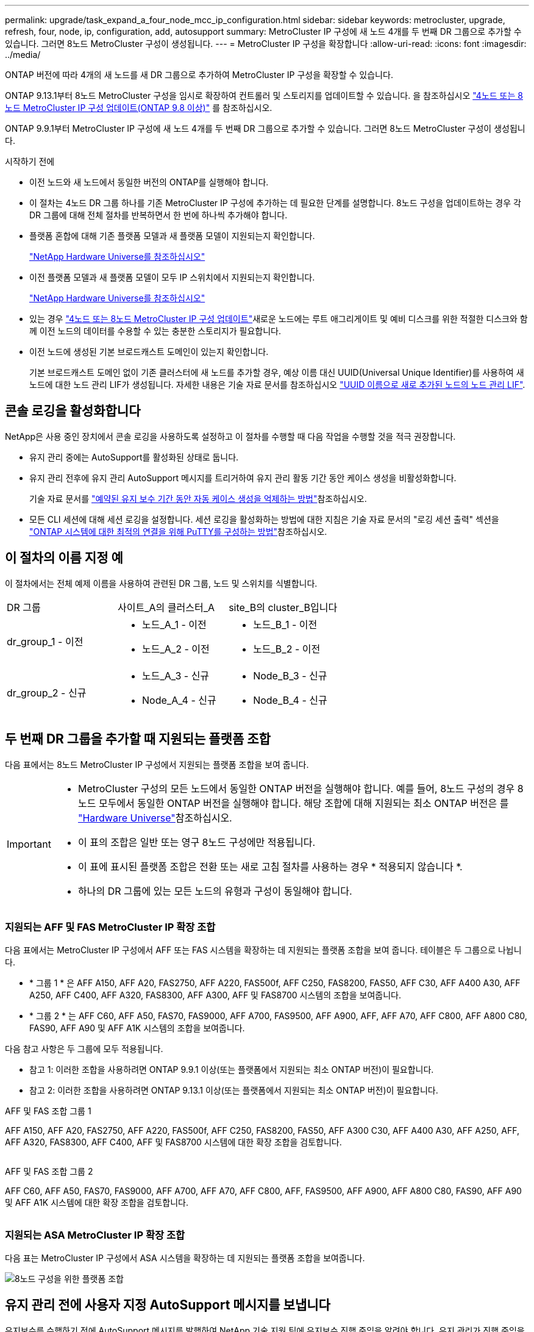 ---
permalink: upgrade/task_expand_a_four_node_mcc_ip_configuration.html 
sidebar: sidebar 
keywords: metrocluster, upgrade, refresh, four, node, ip, configuration, add, autosupport 
summary: MetroCluster IP 구성에 새 노드 4개를 두 번째 DR 그룹으로 추가할 수 있습니다. 그러면 8노드 MetroCluster 구성이 생성됩니다. 
---
= MetroCluster IP 구성을 확장합니다
:allow-uri-read: 
:icons: font
:imagesdir: ../media/


[role="lead"]
ONTAP 버전에 따라 4개의 새 노드를 새 DR 그룹으로 추가하여 MetroCluster IP 구성을 확장할 수 있습니다.

ONTAP 9.13.1부터 8노드 MetroCluster 구성을 임시로 확장하여 컨트롤러 및 스토리지를 업데이트할 수 있습니다. 을 참조하십시오 link:task_refresh_4n_mcc_ip.html["4노드 또는 8노드 MetroCluster IP 구성 업데이트(ONTAP 9.8 이상)"] 를 참조하십시오.

ONTAP 9.9.1부터 MetroCluster IP 구성에 새 노드 4개를 두 번째 DR 그룹으로 추가할 수 있습니다. 그러면 8노드 MetroCluster 구성이 생성됩니다.

.시작하기 전에
* 이전 노드와 새 노드에서 동일한 버전의 ONTAP를 실행해야 합니다.
* 이 절차는 4노드 DR 그룹 하나를 기존 MetroCluster IP 구성에 추가하는 데 필요한 단계를 설명합니다. 8노드 구성을 업데이트하는 경우 각 DR 그룹에 대해 전체 절차를 반복하면서 한 번에 하나씩 추가해야 합니다.
* 플랫폼 혼합에 대해 기존 플랫폼 모델과 새 플랫폼 모델이 지원되는지 확인합니다.
+
https://hwu.netapp.com["NetApp Hardware Universe를 참조하십시오"^]

* 이전 플랫폼 모델과 새 플랫폼 모델이 모두 IP 스위치에서 지원되는지 확인합니다.
+
https://hwu.netapp.com["NetApp Hardware Universe를 참조하십시오"^]

* 있는 경우 link:task_refresh_4n_mcc_ip.html["4노드 또는 8노드 MetroCluster IP 구성 업데이트"]새로운 노드에는 루트 애그리게이트 및 예비 디스크를 위한 적절한 디스크와 함께 이전 노드의 데이터를 수용할 수 있는 충분한 스토리지가 필요합니다.
* 이전 노드에 생성된 기본 브로드캐스트 도메인이 있는지 확인합니다.
+
기본 브로드캐스트 도메인 없이 기존 클러스터에 새 노드를 추가할 경우, 예상 이름 대신 UUID(Universal Unique Identifier)를 사용하여 새 노드에 대한 노드 관리 LIF가 생성됩니다. 자세한 내용은 기술 자료 문서를 참조하십시오 https://kb.netapp.com/onprem/ontap/os/Node_management_LIFs_on_newly-added_nodes_generated_with_UUID_names["UUID 이름으로 새로 추가된 노드의 노드 관리 LIF"^].





== 콘솔 로깅을 활성화합니다

NetApp은 사용 중인 장치에서 콘솔 로깅을 사용하도록 설정하고 이 절차를 수행할 때 다음 작업을 수행할 것을 적극 권장합니다.

* 유지 관리 중에는 AutoSupport를 활성화된 상태로 둡니다.
* 유지 관리 전후에 유지 관리 AutoSupport 메시지를 트리거하여 유지 관리 활동 기간 동안 케이스 생성을 비활성화합니다.
+
기술 자료 문서를 link:https://kb.netapp.com/Support_Bulletins/Customer_Bulletins/SU92["예약된 유지 보수 기간 동안 자동 케이스 생성을 억제하는 방법"^]참조하십시오.

* 모든 CLI 세션에 대해 세션 로깅을 설정합니다. 세션 로깅을 활성화하는 방법에 대한 지침은 기술 자료 문서의 "로깅 세션 출력" 섹션을 link:https://kb.netapp.com/on-prem/ontap/Ontap_OS/OS-KBs/How_to_configure_PuTTY_for_optimal_connectivity_to_ONTAP_systems["ONTAP 시스템에 대한 최적의 연결을 위해 PuTTY를 구성하는 방법"^]참조하십시오.




== 이 절차의 이름 지정 예

이 절차에서는 전체 예제 이름을 사용하여 관련된 DR 그룹, 노드 및 스위치를 식별합니다.

|===


| DR 그룹 | 사이트_A의 클러스터_A | site_B의 cluster_B입니다 


 a| 
dr_group_1 - 이전
 a| 
* 노드_A_1 - 이전
* 노드_A_2 - 이전

 a| 
* 노드_B_1 - 이전
* 노드_B_2 - 이전




 a| 
dr_group_2 - 신규
 a| 
* 노드_A_3 - 신규
* Node_A_4 - 신규

 a| 
* Node_B_3 - 신규
* Node_B_4 - 신규


|===


== 두 번째 DR 그룹을 추가할 때 지원되는 플랫폼 조합

다음 표에서는 8노드 MetroCluster IP 구성에서 지원되는 플랫폼 조합을 보여 줍니다.

[IMPORTANT]
====
* MetroCluster 구성의 모든 노드에서 동일한 ONTAP 버전을 실행해야 합니다. 예를 들어, 8노드 구성의 경우 8노드 모두에서 동일한 ONTAP 버전을 실행해야 합니다. 해당 조합에 대해 지원되는 최소 ONTAP 버전은 를 link:https://hwu.netapp.com["Hardware Universe"^]참조하십시오.
* 이 표의 조합은 일반 또는 영구 8노드 구성에만 적용됩니다.
* 이 표에 표시된 플랫폼 조합은 전환 또는 새로 고침 절차를 사용하는 경우 * 적용되지 않습니다 *.
* 하나의 DR 그룹에 있는 모든 노드의 유형과 구성이 동일해야 합니다.


====


=== 지원되는 AFF 및 FAS MetroCluster IP 확장 조합

다음 표에서는 MetroCluster IP 구성에서 AFF 또는 FAS 시스템을 확장하는 데 지원되는 플랫폼 조합을 보여 줍니다. 테이블은 두 그룹으로 나뉩니다.

* * 그룹 1 * 은 AFF A150, AFF A20, FAS2750, AFF A220, FAS500f, AFF C250, FAS8200, FAS50, AFF C30, AFF A400 A30, AFF A250, AFF C400, AFF A320, FAS8300, AFF A300, AFF 및 FAS8700 시스템의 조합을 보여줍니다.
* * 그룹 2 * 는 AFF C60, AFF A50, FAS70, FAS9000, AFF A700, FAS9500, AFF A900, AFF, AFF A70, AFF C800, AFF A800 C80, FAS90, AFF A90 및 AFF A1K 시스템의 조합을 보여줍니다.


다음 참고 사항은 두 그룹에 모두 적용됩니다.

* 참고 1: 이러한 조합을 사용하려면 ONTAP 9.9.1 이상(또는 플랫폼에서 지원되는 최소 ONTAP 버전)이 필요합니다.
* 참고 2: 이러한 조합을 사용하려면 ONTAP 9.13.1 이상(또는 플랫폼에서 지원되는 최소 ONTAP 버전)이 필요합니다.


[role="tabbed-block"]
====
.AFF 및 FAS 조합 그룹 1
--
AFF A150, AFF A20, FAS2750, AFF A220, FAS500f, AFF C250, FAS8200, FAS50, AFF A300 C30, AFF A400 A30, AFF A250, AFF, AFF A320, FAS8300, AFF C400, AFF 및 FAS8700 시스템에 대한 확장 조합을 검토합니다.

image:../media/expand-ip-group-1.png[""]

--
.AFF 및 FAS 조합 그룹 2
--
AFF C60, AFF A50, FAS70, FAS9000, AFF A700, AFF A70, AFF C800, AFF, FAS9500, AFF A900, AFF A800 C80, FAS90, AFF A90 및 AFF A1K 시스템에 대한 확장 조합을 검토합니다.

image:../media/expand-ip-group-2.png[""]

--
====


=== 지원되는 ASA MetroCluster IP 확장 조합

다음 표는 MetroCluster IP 구성에서 ASA 시스템을 확장하는 데 지원되는 플랫폼 조합을 보여줍니다.

image::../media/8node_comb_ip_asa.png[8노드 구성을 위한 플랫폼 조합]



== 유지 관리 전에 사용자 지정 AutoSupport 메시지를 보냅니다

유지보수를 수행하기 전에 AutoSupport 메시지를 발행하여 NetApp 기술 지원 팀에 유지보수 진행 중임을 알려야 합니다. 유지 관리가 진행 중임을 기술 지원 부서에 알리는 것은 운영 중단이 발생했다는 가정 하에 사례가 열리지 않도록 방지합니다.

.이 작업에 대해
이 작업은 각 MetroCluster 사이트에서 수행해야 합니다.

.단계
. 자동 지원 케이스 생성을 방지하려면 업그레이드가 진행 중임을 알리는 AutoSupport 메시지를 보내십시오.
+
.. 다음 명령을 실행합니다.
+
`system node autosupport invoke -node * -type all -message "MAINT=10h Upgrading <old-model> to <new-model>`

+
이 예에서는 10시간의 유지 보수 기간을 지정합니다. 계획에 따라 추가 시간을 허용할 수 있습니다.

+
시간이 경과하기 전에 유지 관리가 완료된 경우 유지 보수 기간이 종료되었음을 나타내는 AutoSupport 메시지를 호출할 수 있습니다.

+
'System node AutoSupport invoke-node * -type all-message maINT=end'

.. 파트너 클러스터에서 명령을 반복합니다.






== 새 DR 그룹을 추가할 때 VLAN에 대한 고려 사항

* MetroCluster IP 구성을 확장할 때 다음 VLAN 고려 사항이 적용됩니다.
+
특정 플랫폼은 MetroCluster IP 인터페이스에 VLAN을 사용합니다. 기본적으로 두 포트 각각은 서로 다른 VLAN을 사용합니다(10 및 20).

+
지원되는 경우 명령에서 매개 변수를 사용하여 100보다 큰(101에서 4095 사이) 다른(기본값이 아닌) VLAN을 지정할 수도 있습니다 `-vlan-id` `metrocluster configuration-settings interface create` .

+
다음 플랫폼에서는 매개 변수를 지원하지 * 않습니다 `-vlan-id` .

+
** FAS8200 및 AFF A300
** AFF A320
** FAS9000 및 AFF A700
** AFF C800, ASA C800, AFF A800 및 ASA A800
+
다른 모든 플랫폼은 `-vlan-id` 매개 변수를 지원합니다.

+
기본 및 유효한 VLAN 할당은 플랫폼에서 매개 변수를 지원하는지 여부에 따라 `-vlan-id` 달라집니다.

+
[role="tabbed-block"]
====
.<code>-vlan-id </code>를 지원하는 플랫폼입니다
--
기본 VLAN:

***  `-vlan-id`매개 변수를 지정하지 않으면 "A" 포트의 경우 VLAN 10과 "B" 포트의 경우 VLAN 20을 사용하여 인터페이스가 생성됩니다.
*** 지정된 VLAN은 RCF에서 선택한 VLAN과 일치해야 합니다.


유효한 VLAN 범위:

*** 기본 VLAN 10 및 20
*** VLAN 101 이상(101과 4095 사이)


--
.<code>-vlan-id </code>를 지원하지 않는 플랫폼
--
기본 VLAN:

*** 해당 없음. 인터페이스를 위해 MetroCluster 인터페이스에 VLAN을 지정할 필요가 없습니다. 스위치 포트는 사용되는 VLAN을 정의합니다.


유효한 VLAN 범위:

*** RCF를 생성할 때 모든 VLAN이 명시적으로 제외되지 않았습니다. RCF는 VLAN이 유효하지 않은 경우 사용자에게 경고합니다.


--
====




* 4노드에서 8노드 MetroCluster 구성으로 확장하는 경우 두 DR 그룹 모두 동일한 VLAN을 사용합니다.
* 두 DR 그룹을 동일한 VLAN을 사용하여 구성할 수 없는 경우 매개 변수를 지원하지 않는 DR 그룹을 업그레이드하여 다른 DR 그룹에서 지원하는 VLAN을 사용해야 `vlan-id` 합니다.




== MetroCluster 구성 상태 확인

확장을 수행하기 전에 MetroCluster 구성의 상태 및 연결을 확인해야 합니다.

.단계
. ONTAP에서 MetroCluster 구성 작동을 확인합니다.
+
.. 시스템에 다중 경로 가 있는지 확인합니다.
+
`node run -node <node-name> sysconfig -a`

.. 두 클러스터 모두에서 상태 알림을 확인합니다.
+
'시스템 상태 경고 표시

.. MetroCluster 구성을 확인하고 운영 모드가 정상인지 확인합니다.
+
MetroCluster 쇼

.. MetroCluster 검사를 수행합니다.
+
'MetroCluster check run

.. MetroCluster 검사 결과를 표시합니다.
+
MetroCluster 체크 쇼

.. Config Advisor를 실행합니다.
+
https://mysupport.netapp.com/site/tools/tool-eula/activeiq-configadvisor["NetApp 다운로드: Config Advisor"]

.. Config Advisor를 실행한 후 도구의 출력을 검토하고 출력에서 권장 사항을 따라 발견된 문제를 해결하십시오.


. 클러스터가 정상 상태인지 확인합니다.
+
'클러스터 쇼'

+
[listing]
----
cluster_A::> cluster show
Node           Health  Eligibility
-------------- ------  -----------
node_A_1       true    true
node_A_2       true    true

cluster_A::>
----
. 모든 클러스터 포트가 작동하는지 확인합니다.
+
네트워크 포트 표시 - IPSpace 클러스터

+
[listing]
----
cluster_A::> network port show -ipspace Cluster

Node: node_A_1-old

                                                  Speed(Mbps) Health
Port      IPspace      Broadcast Domain Link MTU  Admin/Oper  Status
--------- ------------ ---------------- ---- ---- ----------- --------
e0a       Cluster      Cluster          up   9000  auto/10000 healthy
e0b       Cluster      Cluster          up   9000  auto/10000 healthy

Node: node_A_2-old

                                                  Speed(Mbps) Health
Port      IPspace      Broadcast Domain Link MTU  Admin/Oper  Status
--------- ------------ ---------------- ---- ---- ----------- --------
e0a       Cluster      Cluster          up   9000  auto/10000 healthy
e0b       Cluster      Cluster          up   9000  auto/10000 healthy

4 entries were displayed.

cluster_A::>
----
. 모든 클러스터 LIF가 작동 중인지 확인합니다.
+
'network interface show-vserver cluster'

+
각 클러스터 LIF는 홈에 대해 TRUE로 표시되고 상태 관리자/작업 이 UP/UP로 표시되어야 합니다

+
[listing]
----
cluster_A::> network interface show -vserver cluster

            Logical      Status     Network          Current       Current Is
Vserver     Interface  Admin/Oper Address/Mask       Node          Port    Home
----------- ---------- ---------- ------------------ ------------- ------- -----
Cluster
            node_A_1-old_clus1
                       up/up      169.254.209.69/16  node_A_1   e0a     true
            node_A_1-old_clus2
                       up/up      169.254.49.125/16  node_A_1   e0b     true
            node_A_2-old_clus1
                       up/up      169.254.47.194/16  node_A_2   e0a     true
            node_A_2-old_clus2
                       up/up      169.254.19.183/16  node_A_2   e0b     true

4 entries were displayed.

cluster_A::>
----
. 모든 클러스터 LIF에서 자동 복구가 설정되었는지 확인합니다.
+
'network interface show-vserver Cluster-fields auto-revert'

+
[listing]
----
cluster_A::> network interface show -vserver Cluster -fields auto-revert

          Logical
Vserver   Interface     Auto-revert
--------- ------------- ------------
Cluster
           node_A_1-old_clus1
                        true
           node_A_1-old_clus2
                        true
           node_A_2-old_clus1
                        true
           node_A_2-old_clus2
                        true

    4 entries were displayed.

cluster_A::>
----




== 모니터링 응용 프로그램에서 구성 제거

전환을 시작할 수 있는 MetroCluster Tiebreaker 소프트웨어, ONTAP 중재자 또는 기타 타사 애플리케이션(예: ClusterLion)을 사용하여 기존 구성을 모니터링하는 경우 업그레이드하기 전에 모니터링 소프트웨어에서 MetroCluster 구성을 제거해야 합니다.

.단계
. 전환을 시작할 수 있는 Tiebreaker, 중재자 또는 기타 소프트웨어에서 기존 MetroCluster 구성을 제거합니다.
+
[cols="2*"]
|===


| 사용 중인 경우... | 다음 절차를 사용하십시오. 


 a| 
Tiebreaker입니다
 a| 
link:../tiebreaker/concept_configuring_the_tiebreaker_software.html#commands-for-modifying-metrocluster-tiebreaker-configurations["MetroCluster 구성 제거"].



 a| 
중재자
 a| 
ONTAP 프롬프트에서 다음 명령을 실행합니다.

'MetroCluster configuration-settings 중재자 제거



 a| 
타사 응용 프로그램
 a| 
제품 설명서를 참조하십시오.

|===
. 전환을 시작할 수 있는 타사 애플리케이션에서 기존 MetroCluster 구성을 제거합니다.
+
응용 프로그램 설명서를 참조하십시오.





== 새 컨트롤러 모듈 준비

4개의 새 MetroCluster 노드를 준비하고 올바른 ONTAP 버전을 설치해야 합니다.

.이 작업에 대해
이 작업은 새 노드 각각에 대해 수행해야 합니다.

* 노드_A_3 - 신규
* Node_A_4 - 신규
* Node_B_3 - 신규
* Node_B_4 - 신규


다음 단계에서는 노드의 구성을 지우고 새 드라이브의 메일박스 영역을 지웁니다.

.단계
. 새 컨트롤러를 랙에 장착하십시오.
. 에서와 같이 새 MetroCluster IP 노드를 IP 스위치에 link:../install-ip/using_rcf_generator.html["IP 스위치를 케이블로 연결합니다"]연결합니다.
. 다음 절차를 사용하여 MetroCluster IP 노드를 구성합니다.
+
.. link:../install-ip/task_sw_config_gather_info.html["필요한 정보를 수집합니다"]
.. link:../install-ip/task_sw_config_restore_defaults.html["컨트롤러 모듈에서 시스템 기본값을 복원합니다"]
.. link:../install-ip/task_sw_config_verify_haconfig.html["구성 요소의 ha-config 상태를 확인합니다"]
.. link:../install-ip/task_sw_config_assign_pool0.html#manually-assigning-drives-for-pool-0-ontap-9-4-and-later["풀 0에 대해 수동으로 드라이브 할당(ONTAP 9.4 이상)"]


. 유지보수 모드에서 halt 명령을 실행하여 유지보수 모드를 종료한 다음 boot_ONTAP 명령을 실행하여 시스템을 부팅하고 클러스터 설정으로 이동합니다.
+
지금은 클러스터 마법사 또는 노드 마법사를 완료하지 마십시오.





== RCF 파일을 업그레이드합니다

새로운 스위치 펌웨어를 설치하는 경우 RCF 파일을 업그레이드하기 전에 스위치 펌웨어를 설치해야 합니다.

.이 작업에 대해
이 절차는 RCF 파일이 업그레이드된 스위치의 트래픽을 중단시킵니다. 새 RCF 파일이 적용되면 트래픽이 재개됩니다.

.단계
. 구성 상태를 확인합니다.
+
.. MetroCluster 구성 요소가 정상인지 확인합니다.
+
'MetroCluster check run

+
[listing]
----
cluster_A::*> metrocluster check run

----


+
작업은 백그라운드에서 실행됩니다.

+
.. MetroCluster check run 작업이 완료되면 MetroCluster check show를 실행하여 결과를 확인한다.
+
약 5분 후 다음 결과가 표시됩니다.

+
[listing]
----
-----------
::*> metrocluster check show

Component           Result
------------------- ---------
nodes               ok
lifs                ok
config-replication  ok
aggregates          ok
clusters            ok
connections         not-applicable
volumes             ok
7 entries were displayed.
----
.. 실행 중인 MetroCluster 점검 작업의 상태를 점검한다.
+
MetroCluster 운용사 show-job-id 38

.. 상태 경고가 없는지 확인합니다.
+
'시스템 상태 경고 표시



. 새로운 RCF 파일 적용을 위한 IP 스위치를 준비합니다.
+
스위치 공급업체의 단계를 따르십시오.

+
** link:../install-ip/task_switch_config_broadcom.html["Broadcom IP 스위치를 출하 시 기본값으로 재설정합니다"]
** link:../install-ip/task_switch_config_cisco.html["Cisco IP 스위치를 출하 시 기본값으로 재설정합니다"]
** link:../install-ip/task_switch_config_nvidia.html["NVIDIA IP SN2100 스위치를 출하 시 기본값으로 재설정합니다"]


. 스위치 공급업체에 따라 IP RCF 파일을 다운로드하여 설치합니다.
+

NOTE: 스위치_A_1, 스위치_B_1, 스위치_A_2, 스위치_B_2 순서로 스위치를 업데이트합니다

+
** link:../install-ip/task_switch_config_broadcom.html["Broadcom IP RCF 파일을 다운로드하여 설치합니다"]
** link:../install-ip/task_switch_config_cisco.html["Cisco IP RCF 파일을 다운로드하고 설치합니다"]
** link:../install-ip/task_switch_config_nvidia.html["NVIDIA IP RCF 파일을 다운로드하고 설치합니다"]
+

NOTE: L2 공유 또는 L3 네트워크 구성이 있는 경우 중간/고객 스위치의 ISL 포트를 조정해야 할 수 있습니다. 스위치 포트 모드가 '액세스'에서 '트렁크' 모드로 변경될 수 있습니다. 스위치 A_1과 B_1 사이의 네트워크 연결이 완전히 작동하고 네트워크가 정상 상태인 경우 두 번째 스위치 쌍(A_2, B_2)만 업그레이드를 진행하십시오.







== 새 노드를 클러스터에 가입합니다

4개의 새 MetroCluster IP 노드를 기존 MetroCluster 구성에 추가해야 합니다.

.이 작업에 대해
두 클러스터 모두에서 이 작업을 수행해야 합니다.

.단계
. 새 MetroCluster IP 노드를 기존 MetroCluster 구성에 추가합니다.
+
.. 첫 번째 새 MetroCluster IP 노드(node_a_1-new)를 기존 MetroCluster IP 구성에 연결합니다.
+
[listing]
----

Welcome to the cluster setup wizard.

You can enter the following commands at any time:
  "help" or "?" - if you want to have a question clarified,
  "back" - if you want to change previously answered questions, and
  "exit" or "quit" - if you want to quit the cluster setup wizard.
     Any changes you made before quitting will be saved.

You can return to cluster setup at any time by typing "cluster setup".
To accept a default or omit a question, do not enter a value.

This system will send event messages and periodic reports to NetApp Technical
Support. To disable this feature, enter
autosupport modify -support disable
within 24 hours.

Enabling AutoSupport can significantly speed problem determination and
resolution, should a problem occur on your system.
For further information on AutoSupport, see:
http://support.netapp.com/autosupport/

Type yes to confirm and continue {yes}: yes

Enter the node management interface port [e0M]: 172.17.8.93

172.17.8.93 is not a valid port.

The physical port that is connected to the node management network. Examples of
node management ports are "e4a" or "e0M".

You can type "back", "exit", or "help" at any question.


Enter the node management interface port [e0M]:
Enter the node management interface IP address: 172.17.8.93
Enter the node management interface netmask: 255.255.254.0
Enter the node management interface default gateway: 172.17.8.1
A node management interface on port e0M with IP address 172.17.8.93 has been created.

Use your web browser to complete cluster setup by accessing https://172.17.8.93

Otherwise, press Enter to complete cluster setup using the command line
interface:


Do you want to create a new cluster or join an existing cluster? {create, join}:
join


Existing cluster interface configuration found:

Port    MTU     IP              Netmask
e0c     9000    169.254.148.217 255.255.0.0
e0d     9000    169.254.144.238 255.255.0.0

Do you want to use this configuration? {yes, no} [yes]: yes
.
.
.
----
.. 두 번째 새 MetroCluster IP 노드(node_a_2-new)를 기존 MetroCluster IP 구성에 연결합니다.


. 이 단계를 반복하여 node_B_1-new 및 node_B_2-new를 cluster_B에 결합합니다




== 인터클러스터 LIF 구성, MetroCluster 인터페이스 만들기 및 루트 애그리게이트 미러링

클러스터 피어링 LIF를 생성하고, 새로운 MetroCluster IP 노드에 MetroCluster 인터페이스를 생성해야 합니다.

.이 작업에 대해
* 예제에 사용된 홈 포트는 플랫폼별로 다릅니다. MetroCluster IP 노드 플랫폼별 홈 포트를 사용해야 합니다.
* 이 작업을 수행하기 전에 의 정보를 <<새 DR 그룹을 추가할 때 VLAN에 대한 고려 사항>> 검토하십시오.


.단계
. 새 MetroCluster IP 노드에서 다음 절차를 사용하여 인터클러스터 LIF를 구성합니다.
+
link:../install-ip/task_sw_config_configure_clusters.html#peering-the-clusters["전용 포트에 대한 인터클러스터 LIF 구성"]

+
link:../install-ip/task_sw_config_configure_clusters.html#peering-the-clusters["공유 데이터 포트에 대한 인터클러스터 LIF 구성"]

. 각 사이트에서 클러스터 피어링이 구성되었는지 확인합니다.
+
클러스터 피어 쇼

+
다음 예는 cluster_A의 클러스터 피어링 구성을 보여줍니다.

+
[listing]
----
cluster_A:> cluster peer show
Peer Cluster Name         Cluster Serial Number Availability   Authentication
------------------------- --------------------- -------------- --------------
cluster_B                 1-80-000011           Available      ok
----
+
다음 예에서는 cluster_B의 클러스터 피어링 구성을 보여 줍니다.

+
[listing]
----
cluster_B:> cluster peer show
Peer Cluster Name         Cluster Serial Number Availability   Authentication
------------------------- --------------------- -------------- --------------
cluster_A                 1-80-000011           Available      ok
cluster_B::>
----
. MetroCluster IP 노드에 대한 DR 그룹을 생성합니다.
+
'MetroCluster configuration-settings dr-group create-partner-cluster

+
MetroCluster 구성 설정 및 연결에 대한 자세한 내용은 다음을 참조하십시오.

+
link:../install-ip/concept_considerations_mcip.html["MetroCluster IP 구성을 위한 고려 사항"]

+
link:../install-ip/task_sw_config_configure_clusters.html#creating-the-dr-group["DR 그룹 생성"]

+
[listing]
----
cluster_A::> metrocluster configuration-settings dr-group create -partner-cluster
cluster_B -local-node node_A_1-new -remote-node node_B_1-new
[Job 259] Job succeeded: DR Group Create is successful.
cluster_A::>
----
. DR 그룹이 생성되었는지 확인합니다.
+
'MetroCluster configuration-settings dr-group show'를 선택합니다

+
[listing]
----
cluster_A::> metrocluster configuration-settings dr-group show

DR Group ID Cluster                    Node               DR Partner Node
----------- -------------------------- ------------------ ------------------
1           cluster_A
                                       node_A_1-old        node_B_1-old
                                       node_A_2-old        node_B_2-old
            cluster_B
                                       node_B_1-old        node_A_1-old
                                       node_B_2-old        node_A_2-old
2           cluster_A
                                       node_A_1-new        node_B_1-new
                                       node_A_2-new        node_B_2-new
            cluster_B
                                       node_B_1-new        node_A_1-new
                                       node_B_2-new        node_A_2-new
8 entries were displayed.

cluster_A::>
----
. 새로 가입된 MetroCluster IP 노드에 대해 MetroCluster IP 인터페이스를 구성합니다.
+
[NOTE]
====
** 동일한 범위의 시스템 자동 생성 인터페이스 IP 주소와 충돌을 피하기 위해 MetroCluster IP 인터페이스를 생성할 때 169.254.17.x 또는 169.254.18.x IP 주소를 사용하지 마십시오.
** 지원되는 경우 명령에서 매개 변수를 사용하여 100보다 큰(101에서 4095 사이) 다른(기본값이 아닌) VLAN을 지정할 수 있습니다 `-vlan-id` `metrocluster configuration-settings interface create` . 지원되는 플랫폼 정보는 을 <<새 DR 그룹을 추가할 때 VLAN에 대한 고려 사항>> 참조하십시오.
** 두 클러스터 중 하나에서 MetroCluster IP 인터페이스를 구성할 수 있습니다.


====
+
'MetroCluster configuration-settings interface create-cluster-name'입니다

+
[listing]
----
cluster_A::> metrocluster configuration-settings interface create -cluster-name cluster_A -home-node node_A_1-new -home-port e1a -address 172.17.26.10 -netmask 255.255.255.0
[Job 260] Job succeeded: Interface Create is successful.

cluster_A::> metrocluster configuration-settings interface create -cluster-name cluster_A -home-node node_A_1-new -home-port e1b -address 172.17.27.10 -netmask 255.255.255.0
[Job 261] Job succeeded: Interface Create is successful.

cluster_A::> metrocluster configuration-settings interface create -cluster-name cluster_A -home-node node_A_2-new -home-port e1a -address 172.17.26.11 -netmask 255.255.255.0
[Job 262] Job succeeded: Interface Create is successful.

cluster_A::> :metrocluster configuration-settings interface create -cluster-name cluster_A -home-node node_A_2-new -home-port e1b -address 172.17.27.11 -netmask 255.255.255.0
[Job 263] Job succeeded: Interface Create is successful.

cluster_A::> metrocluster configuration-settings interface create -cluster-name cluster_B -home-node node_B_1-new -home-port e1a -address 172.17.26.12 -netmask 255.255.255.0
[Job 264] Job succeeded: Interface Create is successful.

cluster_A::> metrocluster configuration-settings interface create -cluster-name cluster_B -home-node node_B_1-new -home-port e1b -address 172.17.27.12 -netmask 255.255.255.0
[Job 265] Job succeeded: Interface Create is successful.

cluster_A::> metrocluster configuration-settings interface create -cluster-name cluster_B -home-node node_B_2-new -home-port e1a -address 172.17.26.13 -netmask 255.255.255.0
[Job 266] Job succeeded: Interface Create is successful.

cluster_A::> metrocluster configuration-settings interface create -cluster-name cluster_B -home-node node_B_2-new -home-port e1b -address 172.17.27.13 -netmask 255.255.255.0
[Job 267] Job succeeded: Interface Create is successful.
----


. MetroCluster IP 인터페이스가 생성되었는지 확인합니다.
+
'MetroCluster configuration-settings interface show'를 선택합니다

+
[listing]
----
cluster_A::>metrocluster configuration-settings interface show

DR                                                                    Config
Group Cluster Node    Network Address Netmask         Gateway         State
----- ------- ------- --------------- --------------- --------------- ---------
1     cluster_A
             node_A_1-old
                 Home Port: e1a
                      172.17.26.10    255.255.255.0   -               completed
                 Home Port: e1b
                      172.17.27.10    255.255.255.0   -               completed
              node_A_2-old
                 Home Port: e1a
                      172.17.26.11    255.255.255.0   -               completed
                 Home Port: e1b
                      172.17.27.11    255.255.255.0   -               completed
      cluster_B
             node_B_1-old
                 Home Port: e1a
                      172.17.26.13    255.255.255.0   -               completed
                 Home Port: e1b
                      172.17.27.13    255.255.255.0   -               completed
              node_B_1-old
                 Home Port: e1a
                      172.17.26.12    255.255.255.0   -               completed
                 Home Port: e1b
                      172.17.27.12    255.255.255.0   -               completed
2     cluster_A
             node_A_3-new
                 Home Port: e1a
                      172.17.28.10    255.255.255.0   -               completed
                 Home Port: e1b
                      172.17.29.10    255.255.255.0   -               completed
              node_A_3-new
                 Home Port: e1a
                      172.17.28.11    255.255.255.0   -               completed
                 Home Port: e1b
                      172.17.29.11    255.255.255.0   -               completed
      cluster_B
             node_B_3-new
                 Home Port: e1a
                      172.17.28.13    255.255.255.0   -               completed
                 Home Port: e1b
                      172.17.29.13    255.255.255.0   -               completed
              node_B_3-new
                 Home Port: e1a
                      172.17.28.12    255.255.255.0   -               completed
                 Home Port: e1b
                      172.17.29.12    255.255.255.0   -               completed
8 entries were displayed.

cluster_A>
----
. MetroCluster IP 인터페이스를 연결합니다.
+
'MetroCluster configuration-settings connection connect'를 선택합니다

+

NOTE: 이 명령을 완료하는 데 몇 분 정도 걸릴 수 있습니다.

+
[listing]
----
cluster_A::> metrocluster configuration-settings connection connect

cluster_A::>
----
. MetroCluster configuration-settings connection show( 구성 설정 연결 표시) 가 올바르게 연결되었는지 확인합니다
+
[listing]
----
cluster_A::> metrocluster configuration-settings connection show

DR                    Source          Destination
Group Cluster Node    Network Address Network Address Partner Type Config State
----- ------- ------- --------------- --------------- ------------ ------------
1     cluster_A
              node_A_1-old
                 Home Port: e1a
                      172.17.28.10    172.17.28.11    HA Partner   completed
                 Home Port: e1a
                      172.17.28.10    172.17.28.12    DR Partner   completed
                 Home Port: e1a
                      172.17.28.10    172.17.28.13    DR Auxiliary completed
                 Home Port: e1b
                      172.17.29.10    172.17.29.11    HA Partner   completed
                 Home Port: e1b
                      172.17.29.10    172.17.29.12    DR Partner   completed
                 Home Port: e1b
                      172.17.29.10    172.17.29.13    DR Auxiliary completed
              node_A_2-old
                 Home Port: e1a
                      172.17.28.11    172.17.28.10    HA Partner   completed
                 Home Port: e1a
                      172.17.28.11    172.17.28.13    DR Partner   completed
                 Home Port: e1a
                      172.17.28.11    172.17.28.12    DR Auxiliary completed
                 Home Port: e1b
                      172.17.29.11    172.17.29.10    HA Partner   completed
                 Home Port: e1b
                      172.17.29.11    172.17.29.13    DR Partner   completed
                 Home Port: e1b
                      172.17.29.11    172.17.29.12    DR Auxiliary completed

DR                    Source          Destination
Group Cluster Node    Network Address Network Address Partner Type Config State
----- ------- ------- --------------- --------------- ------------ ------------
1     cluster_B
              node_B_2-old
                 Home Port: e1a
                      172.17.28.13    172.17.28.12    HA Partner   completed
                 Home Port: e1a
                      172.17.28.13    172.17.28.11    DR Partner   completed
                 Home Port: e1a
                      172.17.28.13    172.17.28.10    DR Auxiliary completed
                 Home Port: e1b
                      172.17.29.13    172.17.29.12    HA Partner   completed
                 Home Port: e1b
                      172.17.29.13    172.17.29.11    DR Partner   completed
                 Home Port: e1b
                      172.17.29.13    172.17.29.10    DR Auxiliary completed
              node_B_1-old
                 Home Port: e1a
                      172.17.28.12    172.17.28.13    HA Partner   completed
                 Home Port: e1a
                      172.17.28.12    172.17.28.10    DR Partner   completed
                 Home Port: e1a
                      172.17.28.12    172.17.28.11    DR Auxiliary completed
                 Home Port: e1b
                      172.17.29.12    172.17.29.13    HA Partner   completed
                 Home Port: e1b
                      172.17.29.12    172.17.29.10    DR Partner   completed
                 Home Port: e1b
                      172.17.29.12    172.17.29.11    DR Auxiliary completed

DR                    Source          Destination
Group Cluster Node    Network Address Network Address Partner Type Config State
----- ------- ------- --------------- --------------- ------------ ------------
2     cluster_A
              node_A_1-new**
                 Home Port: e1a
                      172.17.26.10    172.17.26.11    HA Partner   completed
                 Home Port: e1a
                      172.17.26.10    172.17.26.12    DR Partner   completed
                 Home Port: e1a
                      172.17.26.10    172.17.26.13    DR Auxiliary completed
                 Home Port: e1b
                      172.17.27.10    172.17.27.11    HA Partner   completed
                 Home Port: e1b
                      172.17.27.10    172.17.27.12    DR Partner   completed
                 Home Port: e1b
                      172.17.27.10    172.17.27.13    DR Auxiliary completed
              node_A_2-new
                 Home Port: e1a
                      172.17.26.11    172.17.26.10    HA Partner   completed
                 Home Port: e1a
                      172.17.26.11    172.17.26.13    DR Partner   completed
                 Home Port: e1a
                      172.17.26.11    172.17.26.12    DR Auxiliary completed
                 Home Port: e1b
                      172.17.27.11    172.17.27.10    HA Partner   completed
                 Home Port: e1b
                      172.17.27.11    172.17.27.13    DR Partner   completed
                 Home Port: e1b
                      172.17.27.11    172.17.27.12    DR Auxiliary completed

DR                    Source          Destination
Group Cluster Node    Network Address Network Address Partner Type Config State
----- ------- ------- --------------- --------------- ------------ ------------
2     cluster_B
              node_B_2-new
                 Home Port: e1a
                      172.17.26.13    172.17.26.12    HA Partner   completed
                 Home Port: e1a
                      172.17.26.13    172.17.26.11    DR Partner   completed
                 Home Port: e1a
                      172.17.26.13    172.17.26.10    DR Auxiliary completed
                 Home Port: e1b
                      172.17.27.13    172.17.27.12    HA Partner   completed
                 Home Port: e1b
                      172.17.27.13    172.17.27.11    DR Partner   completed
                 Home Port: e1b
                      172.17.27.13    172.17.27.10    DR Auxiliary completed
              node_B_1-new
                 Home Port: e1a
                      172.17.26.12    172.17.26.13    HA Partner   completed
                 Home Port: e1a
                      172.17.26.12    172.17.26.10    DR Partner   completed
                 Home Port: e1a
                      172.17.26.12    172.17.26.11    DR Auxiliary completed
                 Home Port: e1b
                      172.17.27.12    172.17.27.13    HA Partner   completed
                 Home Port: e1b
                      172.17.27.12    172.17.27.10    DR Partner   completed
                 Home Port: e1b
                      172.17.27.12    172.17.27.11    DR Auxiliary completed
48 entries were displayed.

cluster_A::>
----
. 디스크 자동 할당 및 파티셔닝 확인:
+
디스크 쇼 풀1

+
[listing]
----
cluster_A::> disk show -pool Pool1
                     Usable           Disk    Container   Container
Disk                   Size Shelf Bay Type    Type        Name      Owner
---------------- ---------- ----- --- ------- ----------- --------- --------
1.10.4                    -    10   4 SAS     remote      -         node_B_2
1.10.13                   -    10  13 SAS     remote      -         node_B_2
1.10.14                   -    10  14 SAS     remote      -         node_B_1
1.10.15                   -    10  15 SAS     remote      -         node_B_1
1.10.16                   -    10  16 SAS     remote      -         node_B_1
1.10.18                   -    10  18 SAS     remote      -         node_B_2
...
2.20.0              546.9GB    20   0 SAS     aggregate   aggr0_rha1_a1 node_a_1
2.20.3              546.9GB    20   3 SAS     aggregate   aggr0_rha1_a2 node_a_2
2.20.5              546.9GB    20   5 SAS     aggregate   rha1_a1_aggr1 node_a_1
2.20.6              546.9GB    20   6 SAS     aggregate   rha1_a1_aggr1 node_a_1
2.20.7              546.9GB    20   7 SAS     aggregate   rha1_a2_aggr1 node_a_2
2.20.10             546.9GB    20  10 SAS     aggregate   rha1_a1_aggr1 node_a_1
...
43 entries were displayed.

cluster_A::>
----
. 루트 애그리게이트 미러링:
+
'Storage aggregate mirror-aggregate aggr0_node_A_1 - new'

+

NOTE: 각 MetroCluster IP 노드에서 이 단계를 완료해야 합니다.

+
[listing]
----
cluster_A::> aggr mirror -aggregate aggr0_node_A_1-new

Info: Disks would be added to aggregate "aggr0_node_A_1-new"on node "node_A_1-new"
      in the following manner:

      Second Plex

        RAID Group rg0, 3 disks (block checksum, raid_dp)
                                                            Usable Physical
          Position   Disk                      Type           Size     Size
          ---------- ------------------------- ---------- -------- --------
          dparity    4.20.0                    SAS               -        -
          parity     4.20.3                    SAS               -        -
          data       4.20.1                    SAS         546.9GB  558.9GB

      Aggregate capacity available forvolume use would be 467.6GB.

Do you want to continue? {y|n}: y

cluster_A::>
----
. 루트 애그리게이트가 미러링되었는지 확인:
+
'스토리지 집계 쇼'

+
[listing]
----
cluster_A::> aggr show

Aggregate     Size Available Used% State   #Vols  Nodes            RAID Status
--------- -------- --------- ----- ------- ------ ---------------- ------------
aggr0_node_A_1-old
           349.0GB   16.84GB   95% online       1 node_A_1-old      raid_dp,
                                                                   mirrored,
                                                                   normal
aggr0_node_A_2-old
           349.0GB   16.84GB   95% online       1 node_A_2-old      raid_dp,
                                                                   mirrored,
                                                                   normal
aggr0_node_A_1-new
           467.6GB   22.63GB   95% online       1 node_A_1-new      raid_dp,
                                                                   mirrored,
                                                                   normal
aggr0_node_A_2-new
           467.6GB   22.62GB   95% online       1 node_A_2-new      raid_dp,
                                                                   mirrored,
                                                                   normal
aggr_data_a1
            1.02TB    1.01TB    1% online       1 node_A_1-old      raid_dp,
                                                                   mirrored,
                                                                   normal
aggr_data_a2
            1.02TB    1.01TB    1% online       1 node_A_2-old      raid_dp,
                                                                   mirrored,
----




== 새 노드 추가 완료

새 DR 그룹을 MetroCluster 구성에 통합하고 새 노드에 미러링된 데이터 애그리게이트를 생성해야 합니다.

.단계
. MetroCluster 구성 새로 고침:
+
.. 고급 권한 모드 시작:
+
세트 프리빌리지 고급

.. 다음과 같이 모든 노드에서 MetroCluster 구성을 업데이트합니다.
+
[cols="30,70"]
|===


| MetroCluster 구성에 다음 기능이 있는 경우 | 다음을 수행하십시오. 


 a| 
데이터 애그리게이트가 여러 개 있습니다
 a| 
노드의 프롬프트에서 다음을 실행합니다.

`metrocluster configure <node-name>`



 a| 
하나 또는 두 사이트에 미러링된 단일 데이터 애그리게이트
 a| 
노드의 프롬프트에서 `-allow-with-one-aggregate true` 매개 변수를 사용하여 MetroCluster를 구성합니다.

`metrocluster configure -allow-with-one-aggregate true <node-name>`

|===
.. 새 노드를 각각 재부팅합니다.
+
`node reboot -node <node_name> -inhibit-takeover true`

+

NOTE: 따라서 노드를 특정 순서로 재부팅할 필요는 없지만 한 노드가 완전히 부팅되고 모든 연결이 설정될 때까지 기다린 후 다음 노드를 재부팅해야 합니다.

.. 관리자 권한 모드로 돌아가기:
+
'Set-Privilege admin'입니다



. 각 새 MetroCluster 노드에서 미러링된 데이터 애그리게이트를 생성합니다.
+
`storage aggregate create -aggregate <aggregate-name> -node <node-name> -diskcount <no-of-disks> -mirror true`

+

NOTE: 사이트당 하나 이상의 미러링된 데이터 애그리게이트를 만들어야 합니다. MetroCluster IP 노드에서 사이트당 두 개의 미러링된 데이터 집계를 사용하여 MDV 볼륨을 호스팅하는 것이 좋지만 사이트당 단일 집계를 지원하는 것은 권장되지 않습니다. MetroCluster의 한 사이트에 단일 미러링된 데이터 애그리게이트가 있고 다른 사이트에 둘 이상의 미러링된 데이터 애그리게이트가 있는 것은 허용됩니다.

+
다음 예에서는 node_A_1-new에 Aggregate를 생성하는 방법을 보여 줍니다.

+
[listing]
----
cluster_A::> storage aggregate create -aggregate data_a3 -node node_A_1-new -diskcount 10 -mirror t

Info: The layout for aggregate "data_a3" on node "node_A_1-new" would be:

      First Plex

        RAID Group rg0, 5 disks (block checksum, raid_dp)
                                                            Usable Physical
          Position   Disk                      Type           Size     Size
          ---------- ------------------------- ---------- -------- --------
          dparity    5.10.15                   SAS               -        -
          parity     5.10.16                   SAS               -        -
          data       5.10.17                   SAS         546.9GB  547.1GB
          data       5.10.18                   SAS         546.9GB  558.9GB
          data       5.10.19                   SAS         546.9GB  558.9GB

      Second Plex

        RAID Group rg0, 5 disks (block checksum, raid_dp)
                                                            Usable Physical
          Position   Disk                      Type           Size     Size
          ---------- ------------------------- ---------- -------- --------
          dparity    4.20.17                   SAS               -        -
          parity     4.20.14                   SAS               -        -
          data       4.20.18                   SAS         546.9GB  547.1GB
          data       4.20.19                   SAS         546.9GB  547.1GB
          data       4.20.16                   SAS         546.9GB  547.1GB

      Aggregate capacity available for volume use would be 1.37TB.

Do you want to continue? {y|n}: y
[Job 440] Job succeeded: DONE

cluster_A::>
----
. 노드가 DR 그룹에 추가되었는지 확인합니다.
+
[listing]
----
cluster_A::*> metrocluster node show

DR                               Configuration  DR
Group Cluster Node               State          Mirroring Mode
----- ------- ------------------ -------------- --------- --------------------
1     cluster_A
              node_A_1-old        configured     enabled   normal
              node_A_2-old        configured     enabled   normal
      cluster_B
              node_B_1-old        configured     enabled   normal
              node_B_2-old        configured     enabled   normal
2     cluster_A
              node_A_3-new        configured     enabled   normal
              node_A_4-new        configured     enabled   normal
      cluster_B
              node_B_3-new        configured     enabled   normal
              node_B_4-new        configured     enabled   normal
8 entries were displayed.

cluster_A::*>
----
. 고급 권한 모드에서 MDV_CRS 볼륨을 이동합니다.
+
.. MDV 볼륨을 식별하기 위해 볼륨을 표시합니다.
+
사이트당 하나의 미러링된 데이터 집계를 사용하는 경우 두 MDV 볼륨을 모두 이 단일 집계로 이동합니다. 미러링 데이터 애그리게이트가 두 개 이상인 경우 각 MDV 볼륨을 다른 Aggregate로 이동합니다.

+
4노드 MetroCluster 구성을 영구적인 8노드 구성으로 확장하는 경우 MDV 볼륨 중 하나를 새 DR 그룹으로 이동해야 합니다.

+
다음 예에서는 'volume show' 출력의 MDV 볼륨을 보여 줍니다.

+
[listing]
----
cluster_A::> volume show
Vserver   Volume       Aggregate    State      Type       Size  Available Used%
--------- ------------ ------------ ---------- ---- ---------- ---------- -----
...

cluster_A   MDV_CRS_2c78e009ff5611e9b0f300a0985ef8c4_A
                       aggr_b1      -          RW            -          -     -
cluster_A   MDV_CRS_2c78e009ff5611e9b0f300a0985ef8c4_B
                       aggr_b2      -          RW            -          -     -
cluster_A   MDV_CRS_d6b0b313ff5611e9837100a098544e51_A
                       aggr_a1      online     RW         10GB     9.50GB    0%
cluster_A   MDV_CRS_d6b0b313ff5611e9837100a098544e51_B
                       aggr_a2      online     RW         10GB     9.50GB    0%
...
11 entries were displayed.mple
----
.. 고급 권한 수준 설정:
+
세트 프리빌리지 고급

.. MDV 볼륨을 한 번에 하나씩 이동합니다.
+
`volume move start -volume <mdv-volume> -destination-aggregate <aggr-on-new-node> -vserver <svm-name>`

+
다음 예에서는 "node_a_3"에서 "data_A3"을 집계하기 위해 "MDV_CRS_d6b0313ff5611e9837100a098544e51_A"를 이동하는 명령 및 출력을 보여 줍니다.

+
[listing]
----
cluster_A::*> vol move start -volume MDV_CRS_d6b0b313ff5611e9837100a098544e51_A -destination-aggregate data_a3 -vserver cluster_A

Warning: You are about to modify the system volume
         "MDV_CRS_d6b0b313ff5611e9837100a098544e51_A". This might cause severe
         performance or stability problems. Do not proceed unless directed to
         do so by support. Do you want to proceed? {y|n}: y
[Job 494] Job is queued: Move "MDV_CRS_d6b0b313ff5611e9837100a098544e51_A" in Vserver "cluster_A" to aggregate "data_a3". Use the "volume move show -vserver cluster_A -volume MDV_CRS_d6b0b313ff5611e9837100a098544e51_A" command to view the status of this operation.
----
.. volume show 명령을 사용하여 MDV 볼륨이 성공적으로 이동되었는지 확인합니다.
+
`volume show <mdv-name>`

+
다음 출력에서는 MDV 볼륨이 성공적으로 이동되었음을 보여 줍니다.

+
[listing]
----
cluster_A::*> vol show MDV_CRS_d6b0b313ff5611e9837100a098544e51_B
Vserver     Volume       Aggregate    State      Type       Size  Available Used%
---------   ------------ ------------ ---------- ---- ---------- ---------- -----
cluster_A   MDV_CRS_d6b0b313ff5611e9837100a098544e51_B
                       aggr_a2      online     RW         10GB     9.50GB    0%
----


. 이전 노드에서 새 노드로 epsilon 이동:
+
.. 현재 epsilon이 있는 노드 식별:
+
'클러스터 표시-필드 epsilon'

+
[listing]
----
cluster_B::*> cluster show -fields epsilon
node             epsilon
---------------- -------
node_A_1-old      true
node_A_2-old      false
node_A_3-new      false
node_A_4-new      false
4 entries were displayed.
----
.. 이전 노드(node_a_1-old)에서 epsilon을 FALSE로 설정합니다.
+
`cluster modify -node <old-node> -epsilon false*`

.. 새 노드에서 epsilon을 TRUE로 설정합니다(node_A_3 - 신규).
+
`cluster modify -node <new-node> -epsilon true`

.. epsilon이 올바른 노드로 이동했는지 확인합니다.
+
'클러스터 표시-필드 epsilon'

+
[listing]
----
cluster_A::*> cluster show -fields epsilon
node             epsilon
---------------- -------
node_A_1-old      false
node_A_2-old      false
node_A_3-new      true
node_A_4-new      false
4 entries were displayed.
----


. 시스템에서 엔드 투 엔드 암호화를 지원하는 경우 다음을 수행할 수 있습니다 link:../maintain/task-configure-encryption.html#enable-end-to-end-encryption["엔드 투 엔드 암호화 지원"] 새 DR 그룹에 추가합니다.

